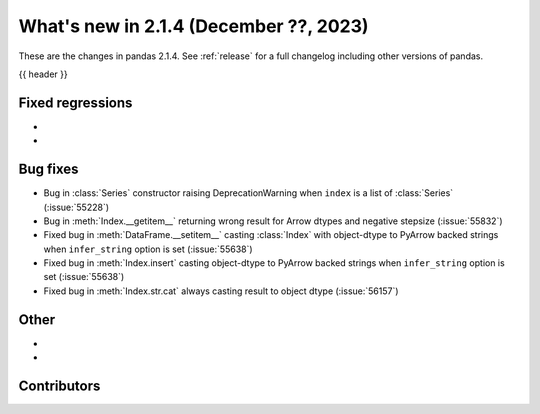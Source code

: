 .. _whatsnew_214:

What's new in 2.1.4 (December ??, 2023)
---------------------------------------

These are the changes in pandas 2.1.4. See :ref:`release` for a full changelog
including other versions of pandas.

{{ header }}

.. ---------------------------------------------------------------------------
.. _whatsnew_214.regressions:

Fixed regressions
~~~~~~~~~~~~~~~~~
-
-

.. ---------------------------------------------------------------------------
.. _whatsnew_214.bug_fixes:

Bug fixes
~~~~~~~~~
- Bug in :class:`Series` constructor raising DeprecationWarning when ``index`` is a list of :class:`Series` (:issue:`55228`)
- Bug in :meth:`Index.__getitem__` returning wrong result for Arrow dtypes and negative stepsize (:issue:`55832`)
- Fixed bug in :meth:`DataFrame.__setitem__` casting :class:`Index` with object-dtype to PyArrow backed strings when ``infer_string`` option is set (:issue:`55638`)
- Fixed bug in :meth:`Index.insert` casting object-dtype to PyArrow backed strings when ``infer_string`` option is set (:issue:`55638`)
- Fixed bug in :meth:`Index.str.cat` always casting result to object dtype (:issue:`56157`)

.. ---------------------------------------------------------------------------
.. _whatsnew_214.other:

Other
~~~~~
-
-

.. ---------------------------------------------------------------------------
.. _whatsnew_214.contributors:

Contributors
~~~~~~~~~~~~

.. contributors:: v2.1.3..v2.1.4|HEAD
